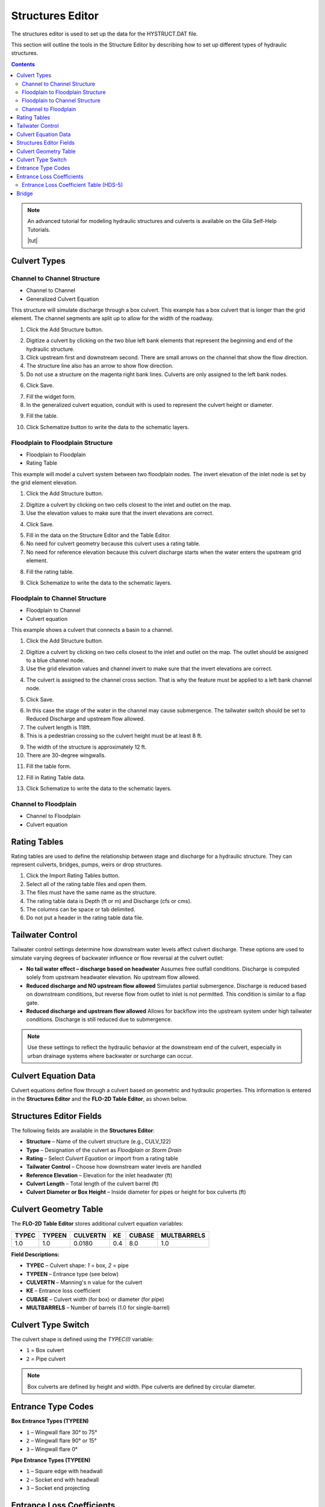 .. _structures_editor:

Structures Editor
==========================

The structures editor is used to set up the data for the HYSTRUCT.DAT file.

This section will outline the tools in the Structure Editor by describing how to set up
different types of hydraulic structures.

.. image:: ../../img/Widgets/structures.png

.. contents:: Contents
   :local: 
   :depth: 2
   :backlinks: entry


.. note:: An advanced tutorial for modeling hydraulic structures and culverts is available on the Gila Self-Help Tutorials.

          |tut|

.. |tut| raw:: html

   <a href ="https://youtu.be/ebIFoGUuQcI?feature=shared" target="_blank">Gila Self-Help Tutorials - Hydraulic Structures</a>

Culvert Types
-------------------------------

.. image:: ../../img/Hydraulic-Structure-Editor/hydr001.png

Channel to Channel Structure
~~~~~~~~~~~~~~~~~~~~~~~~~~~~~

-  Channel to Channel
-  Generalized Culvert Equation

This structure will simulate discharge through a box culvert.
This example has a box culvert that is longer than the grid element.
The channel segments are split up to allow for the width of the roadway.

1. Click the Add
   Structure button.

.. image:: ../../img/Hydraulic-Structure-Editor/Hydrau003.png

2. Digitize a culvert
   by clicking on the two blue left bank elements that represent the beginning and end of the hydraulic structure.

3. Click upstream first and downstream second.
   There are small arrows on the channel that show the flow direction.

4. The structure line
   also has an arrow to show flow direction.

5. Do not use a structure on the magenta right bank lines.
   Culverts are only assigned to the left bank nodes.

.. image:: ../../img/Hydraulic-Structure-Editor/addchanculv.gif

6. Click
   Save.

.. image:: ../../img/Hydraulic-Structure-Editor/Hydrau005.png

7. Fill the
   widget form.

8. In the generalized
   culvert equation, conduit with is used to represent the culvert height or diameter.

.. image:: ../../img/Hydraulic-Structure-Editor/Hydrau002.png

9. Fill the
   table.

.. image:: ../../img/Hydraulic-Structure-Editor/Hydrau006.png

10. Click Schematize
    button to write the data to the schematic layers.

.. image:: ../../img/Hydraulic-Structure-Editor/Hydrau007.png

Floodplain to Floodplain Structure
~~~~~~~~~~~~~~~~~~~~~~~~~~~~~~~~~~~~~~~~

-  Floodplain to Floodplain
-  Rating Table

This example will model a culvert system between two floodplain nodes.
The invert elevation of the inlet node is set by the grid element elevation.

.. image:: ../../img/Hydraulic-Structure-Editor/Hydrau008.png


1. Click the Add
   Structure button.

.. image:: ../../img/Hydraulic-Structure-Editor/Hydrau009.png


2. Digitize a culvert
   by clicking on two cells closest to the inlet and outlet on the map.

3. Use the elevation
   values to make sure that the invert elevations are correct.

.. image:: ../../img/Hydraulic-Structure-Editor/Hydrau010.png


4. Click Save.

.. image:: ../../img/Hydraulic-Structure-Editor/Hydrau011.png


5. Fill in the data on the Structure Editor and the Table Editor.

6. No need for culvert geometry because this culvert uses a rating table.

7. No need for reference
   elevation because this culvert discharge starts when the water enters the upstream grid element.

.. image:: ../../img/Hydraulic-Structure-Editor/Hydrau012.png


8. Fill the rating table.

.. image:: ../../img/Hydraulic-Structure-Editor/Hydrau013.png


9. Click Schematize
   to write the data to the schematic layers.

.. image:: ../../img/Hydraulic-Structure-Editor/Hydrau007.png


Floodplain to Channel Structure
~~~~~~~~~~~~~~~~~~~~~~~~~~~~~~~~~~~~~~

-  Floodplain to Channel
-  Culvert equation

This example shows a culvert that connects a basin to a channel.

1. Click the Add
   Structure button.

.. image:: ../../img/Hydraulic-Structure-Editor/Hydrau009.png

2. Digitize a culvert by clicking on two cells closest to the inlet and outlet on the map.
   The outlet should be assigned to a blue channel node.

3. Use the grid
   elevation values and channel invert to make sure that the invert elevations are correct.

.. image:: ../../img/Hydraulic-Structure-Editor/Hydrau014.png

4. The culvert is assigned to the channel cross section.
   That is why the feature must be applied to a left bank channel node.

.. image:: ../../img/Hydraulic-Structure-Editor/Hydrau015.png

5. Click
   Save.

.. image:: ../../img/Hydraulic-Structure-Editor/Hydrau011.png

6. In this case the stage of the water in the channel may cause submergence.
   The tailwater switch should be set to Reduced Discharge and upstream flow allowed.

7. The culvert length is 118ft.

8. This is a pedestrian crossing so the culvert height must be at least 8 ft.

.. image:: ../../img/Hydraulic-Structure-Editor/Hydrau016.png

9.  The width
    of the structure is approximately 12 ft.

10. There are
    30-degree wingwalls.

.. image:: ../../img/Hydraulic-Structure-Editor/Hydrau017.png

11. Fill the table form.

.. image:: ../../img/Hydraulic-Structure-Editor/Hydrau018.png

12. Fill in
    Rating Table data.

.. image:: ../../img/Hydraulic-Structure-Editor/Hydrau019.png

13. Click Schematize to
    write the data to the schematic layers.

.. image:: ../../img/Hydraulic-Structure-Editor/Hydrau007.png

Channel to Floodplain
~~~~~~~~~~~~~~~~~~~~~~~~~~~~~~~~~~~~~~

-  Channel to Floodplain
-  Culvert equation

Rating Tables
--------------------------

Rating tables are used to define the relationship between stage and discharge for a hydraulic structure.  They can 
represent culverts, bridges, pumps, weirs or drop structures.

1. Click the
   Import Rating Tables button.

2. Select all of the
   rating table files and open them.

3. The files must
   have the same name as the structure.

4. The rating table data is
   Depth (ft or m) and Discharge (cfs or cms).

5. The columns
   can be space or tab delimited.

6. Do not put
   a header in the rating table data file.

.. image:: ../../img/Hydraulic-Structure-Editor/Hydrau022.png

Tailwater Control
------------------

Tailwater control settings determine how downstream water levels affect culvert discharge. These options are used to simulate varying degrees of backwater influence or flow reversal at the culvert outlet:

- **No tail water effect – discharge based on headwater**  
  Assumes free outfall conditions. Discharge is computed solely from upstream headwater elevation. No upstream flow allowed.

- **Reduced discharge and NO upstream flow allowed**  
  Simulates partial submergence. Discharge is reduced based on downstream conditions, but reverse flow from outlet to inlet is not permitted. 
  This condition is similar to a flap gate.

- **Reduced discharge and upstream flow allowed**  
  Allows for backflow into the upstream system under high tailwater conditions. Discharge is still reduced due to submergence.

.. note::  
   Use these settings to reflect the hydraulic behavior at the downstream end of the culvert, especially in urban drainage systems where backwater or surcharge can occur.


Culvert Equation Data
---------------------------

Culvert equations define flow through a culvert based on geometric and hydraulic properties. This information is entered in the **Structures Editor** and the **FLO-2D Table Editor**, as shown below.

.. image:: ../../img/Hydraulic-Structure-Editor/hydr003.png
   :alt: Structures Editor Interface

.. image:: ../../img/Hydraulic-Structure-Editor/hydr002.png
   :alt: FLO-2D Culvert Table Editor

Structures Editor Fields
------------------------------

The following fields are available in the **Structures Editor**:

- **Structure** – Name of the culvert structure (e.g., CULV_122)
- **Type** – Designation of the culvert as *Floodplain* or *Storm Drain*
- **Rating** – Select *Culvert Equation* or import from a rating table
- **Tailwater Control** – Choose how downstream water levels are handled
- **Reference Elevation** – Elevation for the inlet headwater (ft)
- **Culvert Length** – Total length of the culvert barrel (ft)
- **Culvert Diameter or Box Height** – Inside diameter for pipes or height for box culverts (ft)

Culvert Geometry Table
------------------------------

The **FLO-2D Table Editor** stores additional culvert equation variables:

+-----------+----------+-----------+--------+--------+-------------+
| TYPEC     | TYPEEN   | CULVERTN  | KE     | CUBASE | MULTBARRELS |
+===========+==========+===========+========+========+=============+
| 1.0       | 1.0      | 0.0180    | 0.4    | 8.0    | 1.0         |
+-----------+----------+-----------+--------+--------+-------------+

**Field Descriptions:**

- **TYPEC** – Culvert shape: `1` = box, `2` = pipe
- **TYPEEN** – Entrance type (see below)
- **CULVERTN** – Manning's n value for the culvert
- **KE** – Entrance loss coefficient
- **CUBASE** – Culvert width (for box) or diameter (for pipe)
- **MULTBARRELS** – Number of barrels (1.0 for single-barrel)

Culvert Type Switch
-----------------------

The culvert shape is defined using the `TYPEC(I)` variable:

- ``1`` = Box culvert
- ``2`` = Pipe culvert

.. note:: Box culverts are defined by height and width. Pipe culverts are defined by circular diameter.

Entrance Type Codes
-----------------------

**Box Entrance Types (TYPEEN)**

- ``1`` – Wingwall flare 30° to 75°
- ``2`` – Wingwall flare 90° or 15°
- ``3`` – Wingwall flare 0°

**Pipe Entrance Types (TYPEEN)**

- ``1`` – Square edge with headwall
- ``2`` – Socket end with headwall
- ``3`` – Socket end projecting

Entrance Loss Coefficients
------------------------------

The entrance head loss is calculated using the following equation:

.. math::

   H_e = K_e \left( \frac{v^2}{2g} \right)

Where:
- ``H_e`` is entrance head loss (ft or m)
- ``K_e`` is the entrance loss coefficient
- ``v`` is velocity in the culvert barrel (ft/s or m/s)
- ``g`` is gravitational acceleration (32.2 ft/s² or 9.81 m/s²)

Entrance Loss Coefficient Table (HDS-5)
~~~~~~~~~~~~~~~~~~~~~~~~~~~~~~~~~~~~~~~~~~~~

+---------------------------------------------------------------+-------------+
| Type of Structure and Design of Entrance                      | K_e         |
+===============================================================+=============+
| **Pipe, Concrete**                                            |             |
+---------------------------------------------------------------+-------------+
| Projecting from fill, socket end (groove-end)                 | 0.2         |
| Projecting from fill, square cut end                          | 0.5         |
| Headwall or headwall and wingwalls                            | 0.2         |
| Socket end of pipe (groove-end)                               | 0.2         |
| Square-edge                                                   | 0.5         |
| Rounded (radius = D/12)                                       | 0.2         |
| Mitered to conform to fill slope                              | 0.7         |
| End-section conforming to fill slope                          | 0.5         |
| Beveled edges, 33.7° or 45° bevels                            | 0.2         |
| Side- or slope-tapered inlet                                  | 0.2         |
+---------------------------------------------------------------+-------------+

.. source:: Hydraulic Design of Highway Culverts – HDS-5 – Third Edition

Bridge
----------------

Bridge parameters can be defined for a structure.

.. image:: ../../img/Hydraulic-Structure-Editor/Hydrau020.png


The USGS bridge tables are used to define the flow though a bridge with bridge geometry and discharge coefficients.

.. note:: See `Bridge tutorial and Bridge guidelines <https://documentation.flo-2d.com/Advanced-Lessons/Module%202%20Part%203.html>`__ for a detailed guide.

.. image:: ../../img/Hydraulic-Structure-Editor/Hydrau021.png